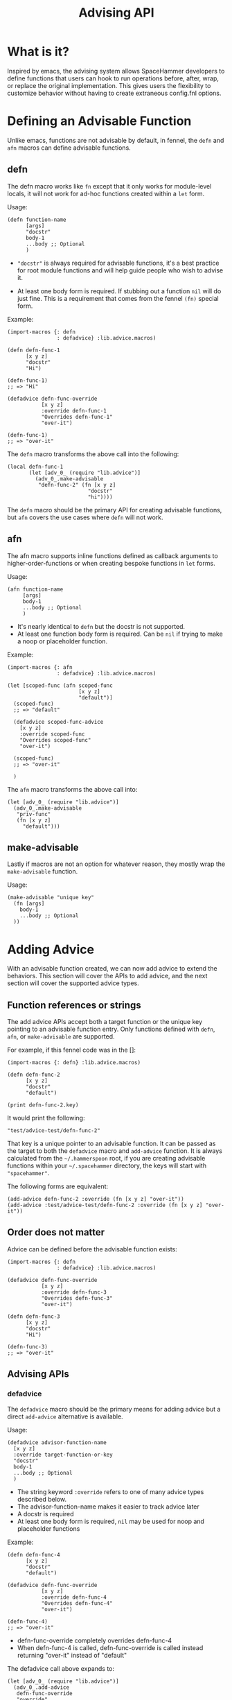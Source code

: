 #+title: Advising API

* What is it?

Inspired by emacs, the advising system allows SpaceHammer developers
to define functions that users can hook to run operations before,
after, wrap, or replace the original implementation. This gives users
the flexibility to customize behavior without having to create
extraneous config.fnl options.

* Defining an Advisable Function

Unlike emacs, functions are not advisable by default, in fennel, the
=defn= and =afn= macros can define advisable functions.

** defn

The defn macro works like =fn= except that it only works for
module-level locals, it will not work for ad-hoc functions created
within a =let= form.

Usage:

#+begin_src fennel
(defn function-name
      [args]
      "docstr"
      body-1
      ...body ;; Optional
      )
#+end_src

- ="docstr"= is always required for advisable functions, it's a best
  practice for root module functions and will help guide people who
  wish to advise it.

- At least one body form is required. If stubbing out a function =nil=
  will do just fine. This is a requirement that comes from the fennel
  =(fn)= special form.


Example:

#+begin_src fennel
(import-macros {: defn
                : defadvice} :lib.advice.macros)

(defn defn-func-1
      [x y z]
      "docstr"
      "Hi")

(defn-func-1)
;; => "Hi"

(defadvice defn-func-override
           [x y z]
           :override defn-func-1
           "Overrides defn-func-1"
           "over-it")

(defn-func-1)
;; => "over-it"
#+end_src

The =defn= macro transforms the above call into the following:

#+begin_src fennel
(local defn-func-1
       (let [adv_0_ (require "lib.advice")]
         (adv_0_.make-advisable
          "defn-func-2" (fn [x y z]
                          "docstr"
                          "hi"))))
#+end_src

The =defn= macro should be the primary API for creating advisable
functions, but =afn= covers the use cases where =defn= will not work.

** afn

The afn macro supports inline functions defined as callback arguments
to higher-order-functions or when creating bespoke functions in =let= forms.

Usage:

#+begin_src fennel
(afn function-name
     [args]
     body-1
     ...body ;; Optional
     )
#+end_src

- It's nearly identical to =defn= but the docstr is not supported.
- At least one function body form is required. Can be =nil= if trying to
  make a noop or placeholder function.

Example:

#+begin_src fennel
(import-macros {: afn
                : defadvice} :lib.advice.macros)

(let [scoped-func (afn scoped-func
                       [x y z]
                       "default")]
  (scoped-func)
  ;; => "default"

  (defadvice scoped-func-advice
    [x y z]
    :override scoped-func
    "Overrides scoped-func"
    "over-it")

  (scoped-func)
  ;; => "over-it"

  )
#+end_src

The =afn= macro transforms the above call into:

#+begin_src fennel
(let [adv_0_ (require "lib.advice")]
  (adv_0_.make-advisable
   "priv-func"
   (fn [x y z]
     "default")))
#+end_src

** make-advisable

Lastly if macros are not an option for whatever reason, they mostly
wrap the =make-advisable= function.

Usage:

#+begin_src fennel
(make-advisable "unique key"
  (fn [args]
    body-1
    ...body ;; Optional
  ))
#+end_src


* Adding Advice

With an advisable function created, we can now add advice to extend
the behaviors. This section will cover the APIs to add advice, and the
next section will cover the supported advice types.

** Function references or strings

The add advice APIs accept both a target function or the unique key
pointing to an advisable function entry. Only functions defined with
=defn=, =afn=, or =make-advisable= are supported.

For example, if this fennel code was in the []:

#+begin_src fennel
(import-macros {: defn} :lib.advice.macros)

(defn defn-func-2
      [x y z]
      "docstr"
      "default")

(print defn-func-2.key)
#+end_src

It would print the following:

#+begin_src fennel
"test/advice-test/defn-func-2"
#+end_src

That key is a unique pointer to an advisable function. It can be
passed as the target to both the =defadvice= macro and =add-advice=
function. It is always calculated from the =~/.hammerspoon= root, if you
are creating advisable functions within your =~/.spacehammer= directory,
the keys will start with ="spacehammer"=.

The following forms are equivalent:

#+begin_src fennel
(add-advice defn-func-2 :override (fn [x y z] "over-it"))
(add-advice :test/advice-test/defn-func-2 :override (fn [x y z] "over-it"))
#+end_src

** Order does not matter

Advice can be defined before the advisable function exists:

#+begin_src fennel
(import-macros {: defn
                : defadvice} :lib.advice.macros)

(defadvice defn-func-override
           [x y z]
           :override defn-func-3
           "Overrides defn-func-3"
           "over-it")

(defn defn-func-3
      [x y z]
      "docstr"
      "Hi")

(defn-func-3)
;; => "over-it"
#+end_src

** Advising APIs

*** defadvice

The =defadvice= macro should be the primary means for adding advice but
a direct =add-advice= alternative is available.

Usage:

#+begin_src fennel
(defadvice advisor-function-name
  [x y z]
  :override target-function-or-key
  "docstr"
  body-1
  ...body ;; Optional
  )
#+end_src

- The string keyword =:override= refers to one of many advice types
  described below.
- The advisor-function-name makes it easier to track advice later
- A docstr is required
- At least one body form is required, =nil= may be used for noop and
  placeholder functions

Example:

#+begin_src fennel
(defn defn-func-4
      [x y z]
      "docstr"
      "default")

(defadvice defn-func-override
           [x y z]
           :override defn-func-4
           "Overrides defn-func-4"
           "over-it")

(defn-func-4)
;; => "over-it"
#+end_src

- defn-func-override completely overrides defn-func-4
- When defn-func-4 is called, defn-func-override is called instead
  returning "over-it" instead of "default"

The defadvice call above expands to:

#+begin_src fennel
(let [adv_0_ (require "lib.advice")]
  (adv_0_.add-advice
   defn-func-override
   "override"
   (fn defn-func-4 [x y z]
     "Overrides defn-func-4"
     "over-it")))
#+end_src

*** add-advice

If in the event =defadvice= macro does not work, the =add-advice= function
may be better suited. It's what =defadvice= uses under the hood.

Usage:

#+begin_src fennel
(add-advice target-function-or-key :advice-type advice-function)
#+end_src

- target-function-or-key refers to advisable-fn.key or the string itself
- :advice-type refers to one of many advice types described below
- advice-function depends on the advice type as it will receive
  different args along with different expected return types

Example:

#+begin_src fennel
(defn defn-func-5
      [x y z]
      "docstr"
      "default")

(add-advice defn-func-5
            :override (fn [x y z]
                        "over-it"))

(defn-func-5)
;; => "over-it"
#+end_src

- Identical behavior to the =defadvice= behavior described above, but a
  more primitive API.
- It's recommended to use =defadvice= most of the time as it enforces
  better habits that will keep projects from becoming a mess.

* Advise Types

This doc exclusively showcases the =override= advice-type but there are
many more to choose from. Each will receive a different set of args,
expect a different return type, and may fire at different times during
the execution cycle.

** override

Replaces the target function and receives the arguments the original
function was called with. May return any value but be mindful of what
callers are expecting.

Behavior:

#+begin_src fennel
(fn [...]
  (advice-function (table.unpack [...])))
#+end_src

Example:

#+begin_src fennel
(import-macros {: defn
                : defadvice} :lib.advice.macros)

(defn defn-func-6
      [x y z]
      "docstr"
      "Hi")

(defadvice defn-func-override
           [x y z]
           :override defn-func-6
           "Overrides defn-func-6"
           "over-it")

(defn-func-6)
;; => "over-it"
#+end_src

** around

Wraps the target function and receives the original function as the
first value followed by the arguments the original function was called
with. This is the best choice for customizing the modal behavior in
the spacehammer menu because it allows you to customize the arguments
provided to the lower-level alert API but does not require a full
re-implementation. This advise-type is the most versatile.

Behavior:

#+begin_src fennel
(fn [...]
  (advice-function original-function (table.unpack [...])))
#+end_src

Example:

#+begin_src fennel
(import-macros {: defn
                : defadvice} :lib.advice.macros)

(defn defn-func-7
      [x y z]
      "docstr"
      "Good job,")

(defadvice defn-func-around
           [orig-fn x y z]
           :around defn-func-7
           "Wraps defn-func-6"
           ;; May call orig-fn anytime, maybe even more than once
           ;; and return anything
           (.. "Yay! " (orig-fn x y z) " me"))

(defn-func-7)
;; => "Yay! Good job, me"
#+end_src

** before

Call a function before the original function with the same arguments.
Return value is discarded from the advising function.

** before-while

Call a function before the original function with the same arguments.
If the return value of the advising function is truthy, it will also
call the original function with the same arguments. If the return
value is falsey, the original function will not be called.

** before-until

Call a function before the original function with the same arguments.
If the return value of the advising function is falsey, it will then
call the original function with the same arguments. If the return
value is truthy, the original function will not be called. It behaves
like the inverse of =before-while=.

** after

Call a function after the original function with the same arguments.
The return value of the advised function is discarded as it is
intended for performing side-effects.

** after-while

Calls the original function first, if it returns a truthy value the
advising function is also called with the same arguments and its
return value is what the caller receives.

** after-until

Calls the original function first, if it returns a falsey value the
advising function is also called with the same arguments and its
return value is what the caller receives. It behaves like the inverse
of =after-while=.

** filter-args

The advising function is called with the args provided by the caller,
it must return a table list of args to apply to the original function.
It is used for transforming arguments, similar to around but without
having access to the original.

** filter-return

The advising function is called with the return value of the original
function. It may transform the return value and return the transformed
value to the caller. It is also similar to around but without access
to the original.

* Prior Art

This concept was directly inspired and arguably ripped-off of emacs'
advising system. Much of their docs are relevant to this, if you would
like to dig deeper check out the official [[emacs advising docs][https://www.gnu.org/software/emacs/manual/html_node/elisp/Advising-Functions.html]]
